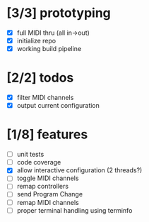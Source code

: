 * [3/3] prototyping

- [X] full MIDI thru (all in->out)
- [X] initialize repo
- [X] working build pipeline

* [2/2] todos

- [X] filter MIDI channels
- [X] output current configuration

* [1/8] features

- [ ] unit tests
- [ ] code coverage
- [X] allow interactive configuration (2 threads?)
- [ ] toggle MIDI channels
- [ ] remap controllers
- [ ] send Program Change
- [ ] remap MIDI channels
- [ ] proper terminal handling using terminfo
